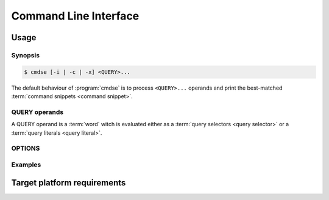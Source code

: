 ######################
Command Line Interface
######################

Usage
######################

Synopsis
**********************

.. code-block:: bash

   $ cmdse [-i | -c | -x] <QUERY>...

The default behaviour of :program:`cmdse` is to process ``<QUERY>...`` operands and print the best-matched :term:`command snippets <command snippet>`.


QUERY operands
**********************

A QUERY operand is a :term:`word` witch is evaluated either as a :term:`query selectors <query selector>` or a :term:`query literals <query literal>`.

.. code-block:: bash
   :caption: Example with a :term:`program query selector` and two :term:`query literals <query literal>`

   $ cmdse :tar extract files

OPTIONS
**********************

.. program:: cmdse

.. option:: -i, --interactive

   Launch **i**\ nteractive shell mode.

.. option:: -c, --copy-first

  **C**\ opy the first result command snippet in the clipboard.

.. option:: -x, --execute-first

  Launch interactive mode and prompt the user if he wants to e\ **x**\ ecute the first :term:`command snippet` found with the joint query.
  For any :term:`command parameter`, the user will be prompt to provide an input.

Examples
**********************

.. code-block:: bash
  :caption: Query matching literal sequence "tar unpack"

  $ cmdse tar unpack
  tar -xvf [resource-path.tar.gz]
  V3: Unpack and extract the content of the compressed archive located in
  [resource-path.tar.gz] to the current working directory.

  tar -C [target-path] -xzf [resource-path.tar.gz]
  V3: Unpack and extract the content of the compressed archive located in
  [resource-path.tar.gz] to [target-path] directory.

.. code-block:: bash
  :caption: Query matching all snippets using "docker" utility executable

  > cmdse :docker
  docker run -it [container] sh
  (V10>) Run shell in the [container] in interactive mode.

  docker rm $(docker ps -a -q -f status=exited)
  (V10>) Remove all containers which status is exited.

  docker ps -a
  (V10>) List all existing containers.

  docker stop $(docker ps -a -q)
  (V10>) Stop all running containers.

  docker rmi $(docker images -q -a)
  (V10>) Remove all existing images.

.. code-block:: bash
  :caption: Query restricted to "docker" utility executable matching literal sequence "remove all containers"

  $ cmdse :docker remove all containers
  docker rm $(docker ps -a -q)
  (V10>) Remove all containers.


Target platform requirements
############################

.. requirement:: target-platform-posix

  The |app-name| command line tool targets modern Linux-GNU distributions with 3.X and 4.X kernels.

.. requirement:: target-terminal

  The |app-name| command line tool should be compatible with the following terminals:

  - Any modern terminal emulator, such as ``xterm``, ``konsole``, ``GNOME terminal`` ...
  - Linux virtual console
